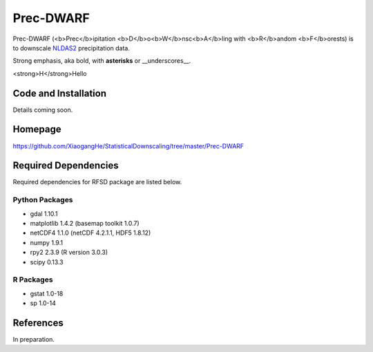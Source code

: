 ##########
Prec-DWARF
##########

Prec-DWARF (<b>Prec</b>ipitation <b>D</b>o<b>W</b>nsc<b>A</b>ling with <b>R</b>andom <b>F</b>orests) is to downscale `NLDAS2
<http://ldas.gsfc.nasa.gov/nldas/NLDAS2forcing.php>`_ precipitation data.

Strong emphasis, aka bold, with **asterisks** or __underscores__.

<strong>H</strong>Hello

Code and Installation
=============
Details coming soon.

Homepage
=============
https://github.com/XiaogangHe/StatisticalDownscaling/tree/master/Prec-DWARF

Required Dependencies
=============

Required dependencies for RFSD package are listed below.

Python Packages
-----------------

* gdal 1.10.1
* matplotlib 1.4.2 (basemap toolkit 1.0.7)
* netCDF4 1.1.0 (netCDF 4.2.1.1, HDF5 1.8.12)
* numpy 1.9.1
* rpy2 2.3.9 (R version 3.0.3)
* scipy 0.13.3

R Packages
-----------------

* gstat 1.0-18
* sp 1.0-14

References
=============
In preparation.
